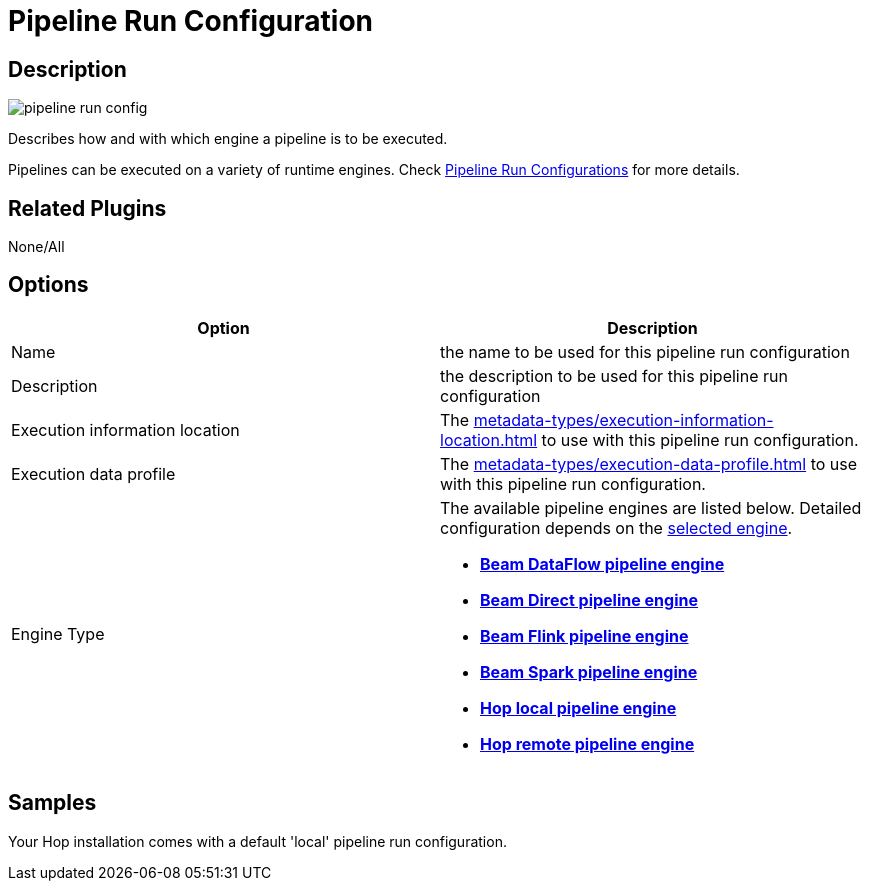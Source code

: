 ////
  // Licensed to the Apache Software Foundation (ASF) under one or more
  // contributor license agreements. See the NOTICE file distributed with
  // this work for additional information regarding copyright ownership.
  // The ASF licenses this file to You under the Apache License, Version 2.0
  // (the "License"); you may not use this file except in compliance with
  // the License. You may obtain a copy of the License at
  //
  // http://www.apache.org/licenses/LICENSE-2.0
  //
  // Unless required by applicable law or agreed to in writing, software
  // distributed under the License is distributed on an "AS IS" BASIS,
  // WITHOUT WARRANTIES OR CONDITIONS OF ANY KIND, either express or implied.
  // See the License for the specific language governing permissions and
  // limitations under the License.
////

////
Licensed to the Apache Software Foundation (ASF) under one
or more contributor license agreements.  See the NOTICE file
distributed with this work for additional information
regarding copyright ownership.  The ASF licenses this file
to you under the Apache License, Version 2.0 (the
"License"); you may not use this file except in compliance
with the License.  You may obtain a copy of the License at
  http://www.apache.org/licenses/LICENSE-2.0
Unless required by applicable law or agreed to in writing,
software distributed under the License is distributed on an
"AS IS" BASIS, WITHOUT WARRANTIES OR CONDITIONS OF ANY
KIND, either express or implied.  See the License for the
specific language governing permissions and limitations
under the License.
////
:imagesdir: ../../assets/images/
:page-pagination:
:description: Describes how and with which engine a pipeline is to be executed. Pipelines can be executed on a variety of runtime engines. Check Pipeline Run Configurations for more details.

= Pipeline Run Configuration

== Description

image:icons/pipeline_run_config.svg[]

Describes how and with which engine a pipeline is to be executed.

Pipelines can be executed on a variety of runtime engines.
Check xref:pipeline/pipeline-run-configurations/pipeline-run-configurations.adoc[Pipeline Run Configurations] for more details.

== Related Plugins

None/All

== Options

[options="header"]
|===
|Option|Description
|Name|the name to be used for this pipeline run configuration
|Description|the description to be used for this pipeline run configuration
|Execution information location|The xref:metadata-types/execution-information-location.adoc[] to use with this pipeline run configuration.
|Execution data profile|The xref:metadata-types/execution-data-profile.adoc[] to use with this pipeline run configuration.
|Engine Type
a|The available pipeline engines are listed below.
Detailed configuration depends on the xref:pipeline/pipeline-run-configurations/pipeline-run-configurations.adoc[selected engine].

* *xref:pipeline/pipeline-run-configurations/beam-dataflow-pipeline-engine.adoc[Beam DataFlow pipeline engine]*
* *xref:pipeline/pipeline-run-configurations/beam-direct-pipeline-engine.adoc[Beam Direct pipeline engine]*
* *xref:pipeline/pipeline-run-configurations/beam-flink-pipeline-engine.adoc[Beam Flink pipeline engine]*
* *xref:pipeline/pipeline-run-configurations/beam-spark-pipeline-engine.adoc[Beam Spark pipeline engine]*
* *xref:pipeline/pipeline-run-configurations/native-local-pipeline-engine.adoc[Hop local pipeline engine]*
* *xref:pipeline/pipeline-run-configurations/native-remote-pipeline-engine.adoc[Hop remote pipeline engine]*
|===

== Samples

Your Hop installation comes with a default 'local' pipeline run configuration.